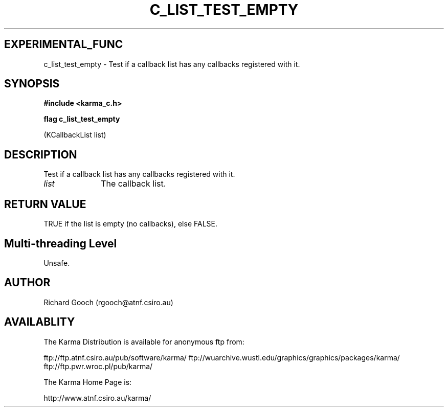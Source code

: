 .TH C_LIST_TEST_EMPTY 3 "07 Aug 2006" "Karma Distribution"
.SH EXPERIMENTAL_FUNC
c_list_test_empty \- Test if a callback list has any callbacks registered with it.
.SH SYNOPSIS
.B #include <karma_c.h>
.sp
.B flag c_list_test_empty
.sp
(KCallbackList list)
.SH DESCRIPTION
Test if a callback list has any callbacks registered with it.
.IP \fIlist\fP 1i
The callback list.
.SH RETURN VALUE
TRUE if the list is empty (no callbacks), else FALSE.
.SH Multi-threading Level
Unsafe.
.SH AUTHOR
Richard Gooch (rgooch@atnf.csiro.au)
.SH AVAILABLITY
The Karma Distribution is available for anonymous ftp from:

ftp://ftp.atnf.csiro.au/pub/software/karma/
ftp://wuarchive.wustl.edu/graphics/graphics/packages/karma/
ftp://ftp.pwr.wroc.pl/pub/karma/

The Karma Home Page is:

http://www.atnf.csiro.au/karma/
